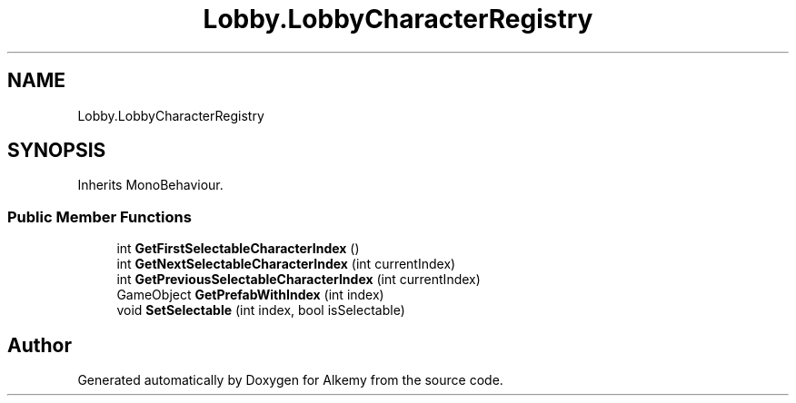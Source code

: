 .TH "Lobby.LobbyCharacterRegistry" 3 "Sun Apr 9 2023" "Alkemy" \" -*- nroff -*-
.ad l
.nh
.SH NAME
Lobby.LobbyCharacterRegistry
.SH SYNOPSIS
.br
.PP
.PP
Inherits MonoBehaviour\&.
.SS "Public Member Functions"

.in +1c
.ti -1c
.RI "int \fBGetFirstSelectableCharacterIndex\fP ()"
.br
.ti -1c
.RI "int \fBGetNextSelectableCharacterIndex\fP (int currentIndex)"
.br
.ti -1c
.RI "int \fBGetPreviousSelectableCharacterIndex\fP (int currentIndex)"
.br
.ti -1c
.RI "GameObject \fBGetPrefabWithIndex\fP (int index)"
.br
.ti -1c
.RI "void \fBSetSelectable\fP (int index, bool isSelectable)"
.br
.in -1c

.SH "Author"
.PP 
Generated automatically by Doxygen for Alkemy from the source code\&.
